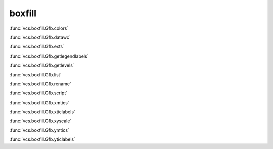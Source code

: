 boxfill
-------

:func:`vcs.boxfill.Gfb.colors`

:func:`vcs.boxfill.Gfb.datawc`

:func:`vcs.boxfill.Gfb.exts`

:func:`vcs.boxfill.Gfb.getlegendlabels`

:func:`vcs.boxfill.Gfb.getlevels`

:func:`vcs.boxfill.Gfb.list`

:func:`vcs.boxfill.Gfb.rename`

:func:`vcs.boxfill.Gfb.script`

:func:`vcs.boxfill.Gfb.xmtics`

:func:`vcs.boxfill.Gfb.xticlabels`

:func:`vcs.boxfill.Gfb.xyscale`

:func:`vcs.boxfill.Gfb.ymtics`

:func:`vcs.boxfill.Gfb.yticlabels`

